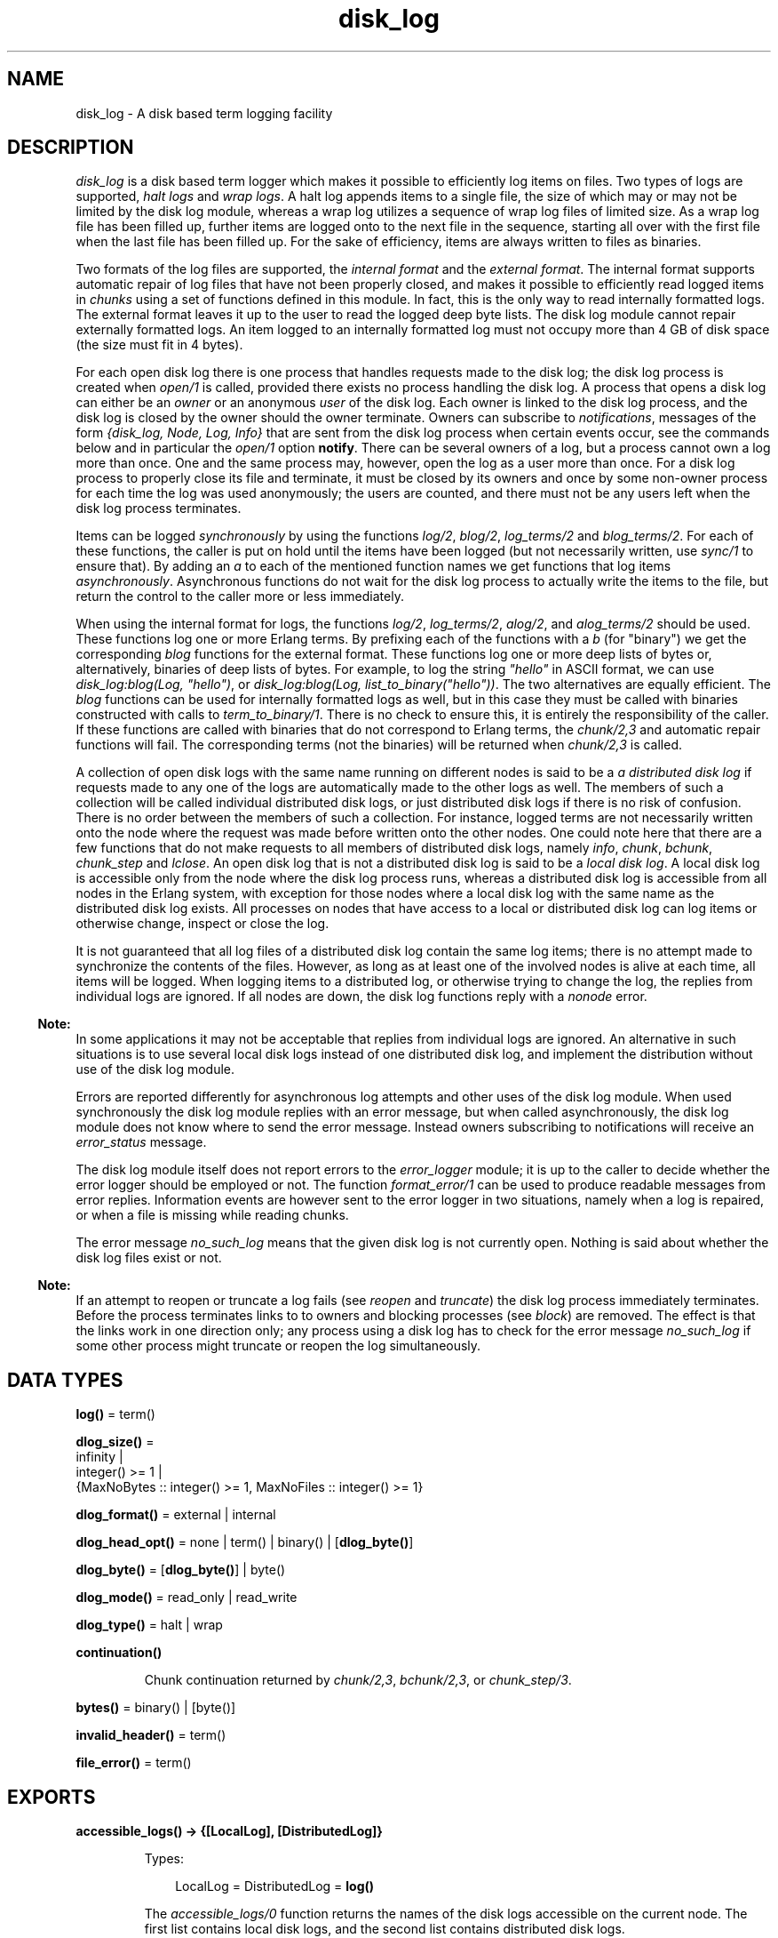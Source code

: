 .TH disk_log 3 "kernel 4.2" "Ericsson AB" "Erlang Module Definition"
.SH NAME
disk_log \- A disk based term logging facility
.SH DESCRIPTION
.LP
\fIdisk_log\fR\& is a disk based term logger which makes it possible to efficiently log items on files\&. Two types of logs are supported, \fIhalt logs\fR\& and \fIwrap logs\fR\&\&. A halt log appends items to a single file, the size of which may or may not be limited by the disk log module, whereas a wrap log utilizes a sequence of wrap log files of limited size\&. As a wrap log file has been filled up, further items are logged onto to the next file in the sequence, starting all over with the first file when the last file has been filled up\&. For the sake of efficiency, items are always written to files as binaries\&.
.LP
Two formats of the log files are supported, the \fIinternal format\fR\& and the \fIexternal format\fR\&\&. The internal format supports automatic repair of log files that have not been properly closed, and makes it possible to efficiently read logged items in \fIchunks\fR\& using a set of functions defined in this module\&. In fact, this is the only way to read internally formatted logs\&. The external format leaves it up to the user to read the logged deep byte lists\&. The disk log module cannot repair externally formatted logs\&. An item logged to an internally formatted log must not occupy more than 4 GB of disk space (the size must fit in 4 bytes)\&.
.LP
For each open disk log there is one process that handles requests made to the disk log; the disk log process is created when \fIopen/1\fR\& is called, provided there exists no process handling the disk log\&. A process that opens a disk log can either be an \fIowner\fR\& or an anonymous \fIuser\fR\& of the disk log\&. Each owner is linked to the disk log process, and the disk log is closed by the owner should the owner terminate\&. Owners can subscribe to \fInotifications\fR\&, messages of the form \fI{disk_log, Node, Log, Info}\fR\& that are sent from the disk log process when certain events occur, see the commands below and in particular the \fIopen/1\fR\& option \fBnotify\fR\&\&. There can be several owners of a log, but a process cannot own a log more than once\&. One and the same process may, however, open the log as a user more than once\&. For a disk log process to properly close its file and terminate, it must be closed by its owners and once by some non-owner process for each time the log was used anonymously; the users are counted, and there must not be any users left when the disk log process terminates\&.
.LP
Items can be logged \fIsynchronously\fR\& by using the functions \fIlog/2\fR\&, \fIblog/2\fR\&, \fIlog_terms/2\fR\& and \fIblog_terms/2\fR\&\&. For each of these functions, the caller is put on hold until the items have been logged (but not necessarily written, use \fIsync/1\fR\& to ensure that)\&. By adding an \fIa\fR\& to each of the mentioned function names we get functions that log items \fIasynchronously\fR\&\&. Asynchronous functions do not wait for the disk log process to actually write the items to the file, but return the control to the caller more or less immediately\&.
.LP
When using the internal format for logs, the functions \fIlog/2\fR\&, \fIlog_terms/2\fR\&, \fIalog/2\fR\&, and \fIalog_terms/2\fR\& should be used\&. These functions log one or more Erlang terms\&. By prefixing each of the functions with a \fIb\fR\& (for "binary") we get the corresponding \fIblog\fR\& functions for the external format\&. These functions log one or more deep lists of bytes or, alternatively, binaries of deep lists of bytes\&. For example, to log the string \fI"hello"\fR\& in ASCII format, we can use \fIdisk_log:blog(Log, "hello")\fR\&, or \fIdisk_log:blog(Log, list_to_binary("hello"))\fR\&\&. The two alternatives are equally efficient\&. The \fIblog\fR\& functions can be used for internally formatted logs as well, but in this case they must be called with binaries constructed with calls to \fIterm_to_binary/1\fR\&\&. There is no check to ensure this, it is entirely the responsibility of the caller\&. If these functions are called with binaries that do not correspond to Erlang terms, the \fIchunk/2,3\fR\& and automatic repair functions will fail\&. The corresponding terms (not the binaries) will be returned when \fIchunk/2,3\fR\& is called\&.
.LP
A collection of open disk logs with the same name running on different nodes is said to be a \fIa distributed disk log\fR\& if requests made to any one of the logs are automatically made to the other logs as well\&. The members of such a collection will be called individual distributed disk logs, or just distributed disk logs if there is no risk of confusion\&. There is no order between the members of such a collection\&. For instance, logged terms are not necessarily written onto the node where the request was made before written onto the other nodes\&. One could note here that there are a few functions that do not make requests to all members of distributed disk logs, namely \fIinfo\fR\&, \fIchunk\fR\&, \fIbchunk\fR\&, \fIchunk_step\fR\& and \fIlclose\fR\&\&. An open disk log that is not a distributed disk log is said to be a \fIlocal disk log\fR\&\&. A local disk log is accessible only from the node where the disk log process runs, whereas a distributed disk log is accessible from all nodes in the Erlang system, with exception for those nodes where a local disk log with the same name as the distributed disk log exists\&. All processes on nodes that have access to a local or distributed disk log can log items or otherwise change, inspect or close the log\&.
.LP
It is not guaranteed that all log files of a distributed disk log contain the same log items; there is no attempt made to synchronize the contents of the files\&. However, as long as at least one of the involved nodes is alive at each time, all items will be logged\&. When logging items to a distributed log, or otherwise trying to change the log, the replies from individual logs are ignored\&. If all nodes are down, the disk log functions reply with a \fInonode\fR\& error\&.
.LP

.RS -4
.B
Note:
.RE
In some applications it may not be acceptable that replies from individual logs are ignored\&. An alternative in such situations is to use several local disk logs instead of one distributed disk log, and implement the distribution without use of the disk log module\&.

.LP
Errors are reported differently for asynchronous log attempts and other uses of the disk log module\&. When used synchronously the disk log module replies with an error message, but when called asynchronously, the disk log module does not know where to send the error message\&. Instead owners subscribing to notifications will receive an \fIerror_status\fR\& message\&.
.LP
The disk log module itself does not report errors to the \fIerror_logger\fR\& module; it is up to the caller to decide whether the error logger should be employed or not\&. The function \fIformat_error/1\fR\& can be used to produce readable messages from error replies\&. Information events are however sent to the error logger in two situations, namely when a log is repaired, or when a file is missing while reading chunks\&.
.LP
The error message \fIno_such_log\fR\& means that the given disk log is not currently open\&. Nothing is said about whether the disk log files exist or not\&.
.LP

.RS -4
.B
Note:
.RE
If an attempt to reopen or truncate a log fails (see \fIreopen\fR\& and \fItruncate\fR\&) the disk log process immediately terminates\&. Before the process terminates links to to owners and blocking processes (see \fIblock\fR\&) are removed\&. The effect is that the links work in one direction only; any process using a disk log has to check for the error message \fIno_such_log\fR\& if some other process might truncate or reopen the log simultaneously\&.

.SH DATA TYPES
.nf

\fBlog()\fR\& = term()
.br
.fi
.nf

\fBdlog_size()\fR\& = 
.br
    infinity |
.br
    integer() >= 1 |
.br
    {MaxNoBytes :: integer() >= 1, MaxNoFiles :: integer() >= 1}
.br
.fi
.nf

\fBdlog_format()\fR\& = external | internal
.br
.fi
.nf

\fBdlog_head_opt()\fR\& = none | term() | binary() | [\fBdlog_byte()\fR\&]
.br
.fi
.nf

\fBdlog_byte()\fR\& = [\fBdlog_byte()\fR\&] | byte()
.br
.fi
.nf

\fBdlog_mode()\fR\& = read_only | read_write
.br
.fi
.nf

\fBdlog_type()\fR\& = halt | wrap
.br
.fi
.nf

\fBcontinuation()\fR\&
.br
.fi
.RS
.LP
Chunk continuation returned by \fIchunk/2,3\fR\&, \fIbchunk/2,3\fR\&, or \fIchunk_step/3\fR\&\&.
.RE
.nf

\fBbytes()\fR\& = binary() | [byte()]
.br
.fi
.nf

\fBinvalid_header()\fR\& = term()
.br
.fi
.nf

\fBfile_error()\fR\& = term()
.br
.fi
.SH EXPORTS
.LP
.nf

.B
accessible_logs() -> {[LocalLog], [DistributedLog]}
.br
.fi
.br
.RS
.LP
Types:

.RS 3
LocalLog = DistributedLog = \fBlog()\fR\&
.br
.RE
.RE
.RS
.LP
The \fIaccessible_logs/0\fR\& function returns the names of the disk logs accessible on the current node\&. The first list contains local disk logs, and the second list contains distributed disk logs\&.
.RE
.LP
.nf

.B
alog(Log, Term) -> notify_ret()
.br
.fi
.br
.nf

.B
balog(Log, Bytes) -> notify_ret()
.br
.fi
.br
.RS
.LP
Types:

.RS 3
Log = \fBlog()\fR\&
.br
Term = term()
.br
Bytes = \fBbytes()\fR\&
.br
.nf
\fBnotify_ret()\fR\& = ok | {error, no_such_log}
.fi
.br
.RE
.RE
.RS
.LP
The \fIalog/2\fR\& and \fIbalog/2\fR\& functions asynchronously append an item to a disk log\&. The function \fIalog/2\fR\& is used for internally formatted logs, and the function \fIbalog/2\fR\& for externally formatted logs\&. \fIbalog/2\fR\& can be used for internally formatted logs as well provided the binary was constructed with a call to \fIterm_to_binary/1\fR\&\&.
.LP
The owners that subscribe to notifications will receive the message \fIread_only\fR\&, \fIblocked_log\fR\& or \fIformat_external\fR\& in case the item cannot be written on the log, and possibly one of the messages \fIwrap\fR\&, \fIfull\fR\& and \fIerror_status\fR\& if an item was written on the log\&. The message \fIerror_status\fR\& is sent if there is something wrong with the header function or a file error occurred\&.
.RE
.LP
.nf

.B
alog_terms(Log, TermList) -> notify_ret()
.br
.fi
.br
.nf

.B
balog_terms(Log, ByteList) -> notify_ret()
.br
.fi
.br
.RS
.LP
Types:

.RS 3
Log = \fBlog()\fR\&
.br
TermList = [term()]
.br
ByteList = [\fBbytes()\fR\&]
.br
.nf
\fBnotify_ret()\fR\& = ok | {error, no_such_log}
.fi
.br
.RE
.RE
.RS
.LP
The \fIalog_terms/2\fR\& and \fIbalog_terms/2\fR\& functions asynchronously append a list of items to a disk log\&. The function \fIalog_terms/2\fR\& is used for internally formatted logs, and the function \fIbalog_terms/2\fR\& for externally formatted logs\&. \fIbalog_terms/2\fR\& can be used for internally formatted logs as well provided the binaries were constructed with calls to \fIterm_to_binary/1\fR\&\&.
.LP
The owners that subscribe to notifications will receive the message \fIread_only\fR\&, \fIblocked_log\fR\& or \fIformat_external\fR\& in case the items cannot be written on the log, and possibly one or more of the messages \fIwrap\fR\&, \fIfull\fR\& and \fIerror_status\fR\& if items were written on the log\&. The message \fIerror_status\fR\& is sent if there is something wrong with the header function or a file error occurred\&.
.RE
.LP
.nf

.B
block(Log) -> ok | {error, block_error_rsn()}
.br
.fi
.br
.nf

.B
block(Log, QueueLogRecords) -> ok | {error, block_error_rsn()}
.br
.fi
.br
.RS
.LP
Types:

.RS 3
Log = \fBlog()\fR\&
.br
QueueLogRecords = boolean()
.br
.nf
\fBblock_error_rsn()\fR\& = no_such_log | nonode | {blocked_log, \fBlog()\fR\&}
.fi
.br
.RE
.RE
.RS
.LP
With a call to \fIblock/1,2\fR\& a process can block a log\&. If the blocking process is not an owner of the log, a temporary link is created between the disk log process and the blocking process\&. The link is used to ensure that the disk log is unblocked should the blocking process terminate without first closing or unblocking the log\&.
.LP
Any process can probe a blocked log with \fIinfo/1\fR\& or close it with \fIclose/1\fR\&\&. The blocking process can also use the functions \fIchunk/2,3\fR\&, \fIbchunk/2,3\fR\&, \fIchunk_step/3\fR\&, and \fIunblock/1\fR\& without being affected by the block\&. Any other attempt than those hitherto mentioned to update or read a blocked log suspends the calling process until the log is unblocked or returns an error message \fI{blocked_log, Log}\fR\&, depending on whether the value of \fIQueueLogRecords\fR\& is \fItrue\fR\& or \fIfalse\fR\&\&. The default value of \fIQueueLogRecords\fR\& is \fItrue\fR\&, which is used by \fIblock/1\fR\&\&.
.RE
.LP
.nf

.B
change_header(Log, Header) -> ok | {error, Reason}
.br
.fi
.br
.RS
.LP
Types:

.RS 3
Log = \fBlog()\fR\&
.br
Header = 
.br
    {head, \fBdlog_head_opt()\fR\&} |
.br
    {head_func, MFA :: {atom(), atom(), list()}}
.br
Reason = 
.br
    no_such_log |
.br
    nonode |
.br
    {read_only_mode, Log} |
.br
    {blocked_log, Log} |
.br
    {badarg, head}
.br
.RE
.RE
.RS
.LP
The \fIchange_header/2\fR\& function changes the value of the \fIhead\fR\& or \fIhead_func\fR\& option of a disk log\&.
.RE
.LP
.nf

.B
change_notify(Log, Owner, Notify) -> ok | {error, Reason}
.br
.fi
.br
.RS
.LP
Types:

.RS 3
Log = \fBlog()\fR\&
.br
Owner = pid()
.br
Notify = boolean()
.br
Reason = 
.br
    no_such_log |
.br
    nonode |
.br
    {blocked_log, Log} |
.br
    {badarg, notify} |
.br
    {not_owner, Owner}
.br
.RE
.RE
.RS
.LP
The \fIchange_notify/3\fR\& function changes the value of the \fInotify\fR\& option for an owner of a disk log\&.
.RE
.LP
.nf

.B
change_size(Log, Size) -> ok | {error, Reason}
.br
.fi
.br
.RS
.LP
Types:

.RS 3
Log = \fBlog()\fR\&
.br
Size = \fBdlog_size()\fR\&
.br
Reason = 
.br
    no_such_log |
.br
    nonode |
.br
    {read_only_mode, Log} |
.br
    {blocked_log, Log} |
.br
    {new_size_too_small, CurrentSize :: integer() >= 1} |
.br
    {badarg, size} |
.br
    {file_error, \fBfile:filename()\fR\&, \fBfile_error()\fR\&}
.br
.RE
.RE
.RS
.LP
The \fIchange_size/2\fR\& function changes the size of an open log\&. For a halt log it is always possible to increase the size, but it is not possible to decrease the size to something less than the current size of the file\&.
.LP
For a wrap log it is always possible to increase both the size and number of files, as long as the number of files does not exceed 65000\&. If the maximum number of files is decreased, the change will not be valid until the current file is full and the log wraps to the next file\&. The redundant files will be removed next time the log wraps around, i\&.e\&. starts to log to file number 1\&.
.LP
As an example, assume that the old maximum number of files is 10 and that the new maximum number of files is 6\&. If the current file number is not greater than the new maximum number of files, the files 7 to 10 will be removed when file number 6 is full and the log starts to write to file number 1 again\&. Otherwise the files greater than the current file will be removed when the current file is full (e\&.g\&. if the current file is 8, the files 9 and 10); the files between new maximum number of files and the current file (i\&.e\&. files 7 and 8) will be removed next time file number 6 is full\&.
.LP
If the size of the files is decreased the change will immediately affect the current log\&. It will not of course change the size of log files already full until next time they are used\&.
.LP
If the log size is decreased for instance to save space, the function \fIinc_wrap_file/1\fR\& can be used to force the log to wrap\&.
.RE
.LP
.nf

.B
chunk(Log, Continuation) -> chunk_ret()
.br
.fi
.br
.nf

.B
chunk(Log, Continuation, N) -> chunk_ret()
.br
.fi
.br
.nf

.B
bchunk(Log, Continuation) -> bchunk_ret()
.br
.fi
.br
.nf

.B
bchunk(Log, Continuation, N) -> bchunk_ret()
.br
.fi
.br
.RS
.LP
Types:

.RS 3
Log = \fBlog()\fR\&
.br
Continuation = start | \fBcontinuation()\fR\&
.br
N = integer() >= 1 | infinity
.br
.nf
\fBchunk_ret()\fR\& = 
.br
    {Continuation2 :: \fBcontinuation()\fR\&, Terms :: [term()]} |
.br
    {Continuation2 :: \fBcontinuation()\fR\&,
.br
     Terms :: [term()],
.br
     Badbytes :: integer() >= 0} |
.br
    eof |
.br
    {error, Reason :: \fBchunk_error_rsn()\fR\&}
.fi
.br
.nf
\fBbchunk_ret()\fR\& = 
.br
    {Continuation2 :: \fBcontinuation()\fR\&, Binaries :: [binary()]} |
.br
    {Continuation2 :: \fBcontinuation()\fR\&,
.br
     Binaries :: [binary()],
.br
     Badbytes :: integer() >= 0} |
.br
    eof |
.br
    {error, Reason :: \fBchunk_error_rsn()\fR\&}
.fi
.br
.nf
\fBchunk_error_rsn()\fR\& = 
.br
    no_such_log |
.br
    {format_external, \fBlog()\fR\&} |
.br
    {blocked_log, \fBlog()\fR\&} |
.br
    {badarg, continuation} |
.br
    {not_internal_wrap, \fBlog()\fR\&} |
.br
    {corrupt_log_file, FileName :: \fBfile:filename()\fR\&} |
.br
    {file_error, \fBfile:filename()\fR\&, \fBfile_error()\fR\&}
.fi
.br
.RE
.RE
.RS
.LP
The \fIchunk/2,3\fR\& and \fIbchunk/2,3\fR\& functions make it possible to efficiently read the terms which have been appended to an internally formatted log\&. It minimizes disk I/O by reading 64 kilobyte chunks from the file\&. The \fIbchunk/2,3\fR\& functions return the binaries read from the file; they do not call \fIbinary_to_term\fR\&\&. Otherwise the work just like \fIchunk/2,3\fR\&\&.
.LP
The first time \fIchunk\fR\& (or \fIbchunk\fR\&) is called, an initial continuation, the atom \fIstart\fR\&, must be provided\&. If there is a disk log process running on the current node, terms are read from that log, otherwise an individual distributed log on some other node is chosen, if such a log exists\&.
.LP
When \fIchunk/3\fR\& is called, \fIN\fR\& controls the maximum number of terms that are read from the log in each chunk\&. Default is \fIinfinity\fR\&, which means that all the terms contained in the 64 kilobyte chunk are read\&. If less than \fIN\fR\& terms are returned, this does not necessarily mean that the end of the file has been reached\&.
.LP
The \fIchunk\fR\& function returns a tuple \fI{Continuation2, Terms}\fR\&, where \fITerms\fR\& is a list of terms found in the log\&. \fIContinuation2\fR\& is yet another continuation which must be passed on to any subsequent calls to \fIchunk\fR\&\&. With a series of calls to \fIchunk\fR\& it is possible to extract all terms from a log\&.
.LP
The \fIchunk\fR\& function returns a tuple \fI{Continuation2, Terms, Badbytes}\fR\& if the log is opened in read-only mode and the read chunk is corrupt\&. \fIBadbytes\fR\& is the number of bytes in the file which were found not to be Erlang terms in the chunk\&. Note also that the log is not repaired\&. When trying to read chunks from a log opened in read-write mode, the tuple \fI{corrupt_log_file, FileName}\fR\& is returned if the read chunk is corrupt\&.
.LP
\fIchunk\fR\& returns \fIeof\fR\& when the end of the log is reached, or \fI{error, Reason}\fR\& if an error occurs\&. Should a wrap log file be missing, a message is output on the error log\&.
.LP
When \fIchunk/2,3\fR\& is used with wrap logs, the returned continuation may or may not be valid in the next call to \fIchunk\fR\&\&. This is because the log may wrap and delete the file into which the continuation points\&. To make sure this does not happen, the log can be blocked during the search\&.
.RE
.LP
.nf

.B
chunk_info(Continuation) -> InfoList | {error, Reason}
.br
.fi
.br
.RS
.LP
Types:

.RS 3
Continuation = \fBcontinuation()\fR\&
.br
InfoList = [{node, Node :: node()}, \&.\&.\&.]
.br
Reason = {no_continuation, Continuation}
.br
.RE
.RE
.RS
.LP
The \fIchunk_info/1\fR\& function returns the following pair describing the chunk continuation returned by \fIchunk/2,3\fR\&, \fIbchunk/2,3\fR\&, or \fIchunk_step/3\fR\&:
.RS 2
.TP 2
*
\fI{node, Node}\fR\&\&. Terms are read from the disk log running on \fINode\fR\&\&.
.LP
.RE

.RE
.LP
.nf

.B
chunk_step(Log, Continuation, Step) ->
.B
              {ok, any()} | {error, Reason}
.br
.fi
.br
.RS
.LP
Types:

.RS 3
Log = \fBlog()\fR\&
.br
Continuation = start | \fBcontinuation()\fR\&
.br
Step = integer()
.br
Reason = 
.br
    no_such_log |
.br
    end_of_log |
.br
    {format_external, Log} |
.br
    {blocked_log, Log} |
.br
    {badarg, continuation} |
.br
    {file_error, \fBfile:filename()\fR\&, \fBfile_error()\fR\&}
.br
.RE
.RE
.RS
.LP
The function \fIchunk_step\fR\& can be used in conjunction with \fIchunk/2,3\fR\& and \fIbchunk/2,3\fR\& to search through an internally formatted wrap log\&. It takes as argument a continuation as returned by \fIchunk/2,3\fR\&, \fIbchunk/2,3\fR\&, or \fIchunk_step/3\fR\&, and steps forward (or backward) \fIStep\fR\& files in the wrap log\&. The continuation returned points to the first log item in the new current file\&.
.LP
If the atom \fIstart\fR\& is given as continuation, a disk log to read terms from is chosen\&. A local or distributed disk log on the current node is preferred to an individual distributed log on some other node\&.
.LP
If the wrap log is not full because all files have not been used yet, \fI{error, end_of_log}\fR\& is returned if trying to step outside the log\&.
.RE
.LP
.nf

.B
close(Log) -> ok | {error, close_error_rsn()}
.br
.fi
.br
.RS
.LP
Types:

.RS 3
Log = \fBlog()\fR\&
.br
.nf
\fBclose_error_rsn()\fR\& = 
.br
    no_such_log |
.br
    nonode |
.br
    {file_error, \fBfile:filename()\fR\&, \fBfile_error()\fR\&}
.fi
.br
.RE
.RE
.RS
.LP
The function \fIclose/1\fR\& closes a local or distributed disk log properly\&. An internally formatted log must be closed before the Erlang system is stopped, otherwise the log is regarded as unclosed and the automatic repair procedure will be activated next time the log is opened\&.
.LP
The disk log process in not terminated as long as there are owners or users of the log\&. It should be stressed that each and every owner must close the log, possibly by terminating, and that any other process - not only the processes that have opened the log anonymously - can decrement the \fIusers\fR\& counter by closing the log\&. Attempts to close a log by a process that is not an owner are simply ignored if there are no users\&.
.LP
If the log is blocked by the closing process, the log is also unblocked\&.
.RE
.LP
.nf

.B
format_error(Error) -> io_lib:chars()
.br
.fi
.br
.RS
.LP
Types:

.RS 3
Error = term()
.br
.RE
.RE
.RS
.LP
Given the error returned by any function in this module, the function \fIformat_error\fR\& returns a descriptive string of the error in English\&. For file errors, the function \fIformat_error/1\fR\& in the \fIfile\fR\& module is called\&.
.RE
.LP
.nf

.B
inc_wrap_file(Log) -> ok | {error, inc_wrap_error_rsn()}
.br
.fi
.br
.RS
.LP
Types:

.RS 3
Log = \fBlog()\fR\&
.br
.nf
\fBinc_wrap_error_rsn()\fR\& = 
.br
    no_such_log |
.br
    nonode |
.br
    {read_only_mode, \fBlog()\fR\&} |
.br
    {blocked_log, \fBlog()\fR\&} |
.br
    {halt_log, \fBlog()\fR\&} |
.br
    {invalid_header, \fBinvalid_header()\fR\&} |
.br
    {file_error, \fBfile:filename()\fR\&, \fBfile_error()\fR\&}
.fi
.br
.nf
\fBinvalid_header()\fR\& = term()
.fi
.br
.RE
.RE
.RS
.LP
The \fIinc_wrap_file/1\fR\& function forces the internally formatted disk log to start logging to the next log file\&. It can be used, for instance, in conjunction with \fIchange_size/2\fR\& to reduce the amount of disk space allocated by the disk log\&.
.LP
The owners that subscribe to notifications will normally receive a \fIwrap\fR\& message, but in case of an error with a reason tag of \fIinvalid_header\fR\& or \fIfile_error\fR\& an \fIerror_status\fR\& message will be sent\&.
.RE
.LP
.nf

.B
info(Log) -> InfoList | {error, no_such_log}
.br
.fi
.br
.RS
.LP
Types:

.RS 3
Log = \fBlog()\fR\&
.br
InfoList = [\fBdlog_info()\fR\&]
.br
.nf
\fBdlog_info()\fR\& = 
.br
    {name, Log :: \fBlog()\fR\&} |
.br
    {file, File :: \fBfile:filename()\fR\&} |
.br
    {type, Type :: \fBdlog_type()\fR\&} |
.br
    {format, Format :: \fBdlog_format()\fR\&} |
.br
    {size, Size :: \fBdlog_size()\fR\&} |
.br
    {mode, Mode :: \fBdlog_mode()\fR\&} |
.br
    {owners, [{pid(), Notify :: boolean()}]} |
.br
    {users, Users :: integer() >= 0} |
.br
    {status,
.br
     Status :: ok | {blocked, QueueLogRecords :: boolean()}} |
.br
    {node, Node :: node()} |
.br
    {distributed, Dist :: local | [node()]} |
.br
    {head,
.br
     Head ::
.br
         none | {head, term()} | (MFA :: {atom(), atom(), list()})} |
.br
    {no_written_items, NoWrittenItems :: integer() >= 0} |
.br
    {full, Full :: boolean} |
.br
    {no_current_bytes, integer() >= 0} |
.br
    {no_current_items, integer() >= 0} |
.br
    {no_items, integer() >= 0} |
.br
    {current_file, integer() >= 1} |
.br
    {no_overflows,
.br
     {SinceLogWasOpened :: integer() >= 0,
.br
      SinceLastInfo :: integer() >= 0}}
.fi
.br
.RE
.RE
.RS
.LP
The \fIinfo/1\fR\& function returns a list of \fI{Tag, Value}\fR\& pairs describing the log\&. If there is a disk log process running on the current node, that log is used as source of information, otherwise an individual distributed log on some other node is chosen, if such a log exists\&.
.LP
The following pairs are returned for all logs:
.RS 2
.TP 2
*
\fI{name, Log}\fR\&, where \fILog\fR\& is the name of the log as given by the \fIopen/1\fR\& option \fIname\fR\&\&.
.LP
.TP 2
*
\fI{file, File}\fR\&\&. For halt logs \fIFile\fR\& is the filename, and for wrap logs \fIFile\fR\& is the base name\&.
.LP
.TP 2
*
\fI{type, Type}\fR\&, where \fIType\fR\& is the type of the log as given by the \fIopen/1\fR\& option \fItype\fR\&\&.
.LP
.TP 2
*
\fI{format, Format}\fR\&, where \fIFormat\fR\& is the format of the log as given by the \fIopen/1\fR\& option \fIformat\fR\&\&.
.LP
.TP 2
*
\fI{size, Size}\fR\&, where \fISize\fR\& is the size of the log as given by the \fIopen/1\fR\& option \fIsize\fR\&, or the size set by \fIchange_size/2\fR\&\&. The value set by \fIchange_size/2\fR\& is reflected immediately\&.
.LP
.TP 2
*
\fI{mode, Mode}\fR\&, where \fIMode\fR\& is the mode of the log as given by the \fIopen/1\fR\& option \fImode\fR\&\&.
.LP
.TP 2
*
\fI{owners, [{pid(), Notify}]}\fR\& where \fINotify\fR\& is the value set by the \fIopen/1\fR\& option \fInotify\fR\& or the function \fIchange_notify/3\fR\& for the owners of the log\&.
.LP
.TP 2
*
\fI{users, Users}\fR\& where \fIUsers\fR\& is the number of anonymous users of the log, see the \fIopen/1\fR\& option \fBlinkto\fR\&\&.
.LP
.TP 2
*
\fI{status, Status}\fR\&, where \fIStatus\fR\& is \fIok\fR\& or \fI{blocked, QueueLogRecords}\fR\& as set by the functions \fIblock/1,2\fR\& and \fIunblock/1\fR\&\&.
.LP
.TP 2
*
\fI{node, Node}\fR\&\&. The information returned by the current invocation of the \fIinfo/1\fR\& function has been gathered from the disk log process running on \fINode\fR\&\&.
.LP
.TP 2
*
\fI{distributed, Dist}\fR\&\&. If the log is local on the current node, then \fIDist\fR\& has the value \fIlocal\fR\&, otherwise all nodes where the log is distributed are returned as a list\&.
.LP
.RE

.LP
The following pairs are returned for all logs opened in \fIread_write\fR\& mode:
.RS 2
.TP 2
*
\fI{head, Head}\fR\&\&. Depending of the value of the \fIopen/1\fR\& options \fIhead\fR\& and \fIhead_func\fR\& or set by the function \fIchange_header/2\fR\&, the value of \fIHead\fR\& is \fInone\fR\& (default), \fI{head, H}\fR\& (\fIhead\fR\& option) or \fI{M,F,A}\fR\& (\fIhead_func\fR\& option)\&.
.LP
.TP 2
*
\fI{no_written_items, NoWrittenItems}\fR\&, where \fINoWrittenItems\fR\& is the number of items written to the log since the disk log process was created\&.
.LP
.RE

.LP
The following pair is returned for halt logs opened in \fIread_write\fR\& mode:
.RS 2
.TP 2
*
\fI{full, Full}\fR\&, where \fIFull\fR\& is \fItrue\fR\& or \fIfalse\fR\& depending on whether the halt log is full or not\&.
.LP
.RE

.LP
The following pairs are returned for wrap logs opened in \fIread_write\fR\& mode:
.RS 2
.TP 2
*
\fI{no_current_bytes, integer() >= 0}\fR\& is the number of bytes written to the current wrap log file\&.
.LP
.TP 2
*
\fI{no_current_items, integer() >= 0}\fR\& is the number of items written to the current wrap log file, header inclusive\&.
.LP
.TP 2
*
\fI{no_items, integer() >= 0}\fR\& is the total number of items in all wrap log files\&.
.LP
.TP 2
*
\fI{current_file, integer()}\fR\& is the ordinal for the current wrap log file in the range \fI1\&.\&.MaxNoFiles\fR\&, where \fIMaxNoFiles\fR\& is given by the \fIopen/1\fR\& option \fIsize\fR\& or set by \fIchange_size/2\fR\&\&.
.LP
.TP 2
*
\fI{no_overflows, {SinceLogWasOpened, SinceLastInfo}}\fR\&, where \fISinceLogWasOpened\fR\& (\fISinceLastInfo\fR\&) is the number of times a wrap log file has been filled up and a new one opened or \fIinc_wrap_file/1\fR\& has been called since the disk log was last opened (\fIinfo/1\fR\& was last called)\&. The first time \fIinfo/2\fR\& is called after a log was (re)opened or truncated, the two values are equal\&.
.LP
.RE

.LP
Note that the \fIchunk/2,3\fR\&, \fIbchunk/2,3\fR\&, and \fIchunk_step/3\fR\& functions do not affect any value returned by \fIinfo/1\fR\&\&.
.RE
.LP
.nf

.B
lclose(Log) -> ok | {error, lclose_error_rsn()}
.br
.fi
.br
.nf

.B
lclose(Log, Node) -> ok | {error, lclose_error_rsn()}
.br
.fi
.br
.RS
.LP
Types:

.RS 3
Log = \fBlog()\fR\&
.br
Node = node()
.br
.nf
\fBlclose_error_rsn()\fR\& = 
.br
    no_such_log | {file_error, \fBfile:filename()\fR\&, \fBfile_error()\fR\&}
.fi
.br
.RE
.RE
.RS
.LP
The function \fIlclose/1\fR\& closes a local log or an individual distributed log on the current node\&. The function \fIlclose/2\fR\& closes an individual distributed log on the specified node if the node is not the current one\&. \fIlclose(Log)\fR\& is equivalent to \fIlclose(Log, node())\fR\&\&. See also \fBclose/1\fR\&\&.
.LP
If there is no log with the given name on the specified node, \fIno_such_log\fR\& is returned\&.
.RE
.LP
.nf

.B
log(Log, Term) -> ok | {error, Reason :: log_error_rsn()}
.br
.fi
.br
.nf

.B
blog(Log, Bytes) -> ok | {error, Reason :: log_error_rsn()}
.br
.fi
.br
.RS
.LP
Types:

.RS 3
Log = \fBlog()\fR\&
.br
Term = term()
.br
Bytes = \fBbytes()\fR\&
.br
.nf
\fBlog_error_rsn()\fR\& = 
.br
    no_such_log |
.br
    nonode |
.br
    {read_only_mode, \fBlog()\fR\&} |
.br
    {format_external, \fBlog()\fR\&} |
.br
    {blocked_log, \fBlog()\fR\&} |
.br
    {full, \fBlog()\fR\&} |
.br
    {invalid_header, \fBinvalid_header()\fR\&} |
.br
    {file_error, \fBfile:filename()\fR\&, \fBfile_error()\fR\&}
.fi
.br
.RE
.RE
.RS
.LP
The \fIlog/2\fR\& and \fIblog/2\fR\& functions synchronously append a term to a disk log\&. They return \fIok\fR\& or \fI{error, Reason}\fR\& when the term has been written to disk\&. If the log is distributed, \fIok\fR\& is always returned, unless all nodes are down\&. Terms are written by means of the ordinary \fIwrite()\fR\& function of the operating system\&. Hence, there is no guarantee that the term has actually been written to the disk, it might linger in the operating system kernel for a while\&. To make sure the item is actually written to disk, the \fIsync/1\fR\& function must be called\&.
.LP
The \fIlog/2\fR\& function is used for internally formatted logs, and \fIblog/2\fR\& for externally formatted logs\&. \fIblog/2\fR\& can be used for internally formatted logs as well provided the binary was constructed with a call to \fIterm_to_binary/1\fR\&\&.
.LP
The owners that subscribe to notifications will be notified of an error with an \fIerror_status\fR\& message if the error reason tag is \fIinvalid_header\fR\& or \fIfile_error\fR\&\&.
.RE
.LP
.nf

.B
log_terms(Log, TermList) ->
.B
             ok | {error, Resaon :: log_error_rsn()}
.br
.fi
.br
.nf

.B
blog_terms(Log, BytesList) ->
.B
              ok | {error, Reason :: log_error_rsn()}
.br
.fi
.br
.RS
.LP
Types:

.RS 3
Log = \fBlog()\fR\&
.br
TermList = [term()]
.br
BytesList = [\fBbytes()\fR\&]
.br
.nf
\fBlog_error_rsn()\fR\& = 
.br
    no_such_log |
.br
    nonode |
.br
    {read_only_mode, \fBlog()\fR\&} |
.br
    {format_external, \fBlog()\fR\&} |
.br
    {blocked_log, \fBlog()\fR\&} |
.br
    {full, \fBlog()\fR\&} |
.br
    {invalid_header, \fBinvalid_header()\fR\&} |
.br
    {file_error, \fBfile:filename()\fR\&, \fBfile_error()\fR\&}
.fi
.br
.RE
.RE
.RS
.LP
The \fIlog_terms/2\fR\& and \fIblog_terms/2\fR\& functions synchronously append a list of items to the log\&. The benefit of using these functions rather than the \fIlog/2\fR\& and \fIblog/2\fR\& functions is that of efficiency: the given list is split into as large sublists as possible (limited by the size of wrap log files), and each sublist is logged as one single item, which reduces the overhead\&.
.LP
The \fIlog_terms/2\fR\& function is used for internally formatted logs, and \fIblog_terms/2\fR\& for externally formatted logs\&. \fIblog_terms/2\fR\& can be used for internally formatted logs as well provided the binaries were constructed with calls to \fIterm_to_binary/1\fR\&\&.
.LP
The owners that subscribe to notifications will be notified of an error with an \fIerror_status\fR\& message if the error reason tag is \fIinvalid_header\fR\& or \fIfile_error\fR\&\&.
.RE
.LP
.nf

.B
open(ArgL) -> open_ret() | dist_open_ret()
.br
.fi
.br
.RS
.LP
Types:

.RS 3
ArgL = \fBdlog_options()\fR\&
.br
.nf
\fBdlog_options()\fR\& = [\fBdlog_option()\fR\&]
.fi
.br
.nf
\fBdlog_option()\fR\& = 
.br
    {name, Log :: \fBlog()\fR\&} |
.br
    {file, FileName :: \fBfile:filename()\fR\&} |
.br
    {linkto, LinkTo :: none | pid()} |
.br
    {repair, Repair :: true | false | truncate} |
.br
    {type, Type :: dlog_type} |
.br
    {format, Format :: \fBdlog_format()\fR\&} |
.br
    {size, Size :: \fBdlog_size()\fR\&} |
.br
    {distributed, Nodes :: [node()]} |
.br
    {notify, boolean()} |
.br
    {head, Head :: \fBdlog_head_opt()\fR\&} |
.br
    {head_func, MFA :: {atom(), atom(), list()}} |
.br
    {mode, Mode :: \fBdlog_mode()\fR\&}
.fi
.br
.nf
\fBopen_ret()\fR\& = \fBret()\fR\& | {error, \fBopen_error_rsn()\fR\&}
.fi
.br
.nf
\fBret()\fR\& = 
.br
    {ok, Log :: \fBlog()\fR\&} |
.br
    {repaired,
.br
     Log :: \fBlog()\fR\&,
.br
     {recovered, Rec :: integer() >= 0},
.br
     {badbytes, Bad :: integer() >= 0}}
.fi
.br
.nf
\fBdist_open_ret()\fR\& = 
.br
    {[{node(), \fBret()\fR\&}], [{node(), {error, \fBdist_error_rsn()\fR\&}}]}
.fi
.br
.nf
\fBdist_error_rsn()\fR\& = nodedown | \fBopen_error_rsn()\fR\&
.fi
.br
.nf
\fBopen_error_rsn()\fR\& = 
.br
    no_such_log |
.br
    {badarg, term()} |
.br
    {size_mismatch,
.br
     CurrentSize :: \fBdlog_size()\fR\&,
.br
     NewSize :: \fBdlog_size()\fR\&} |
.br
    {arg_mismatch,
.br
     OptionName :: \fBdlog_optattr()\fR\&,
.br
     CurrentValue :: term(),
.br
     Value :: term()} |
.br
    {name_already_open, Log :: \fBlog()\fR\&} |
.br
    {open_read_write, Log :: \fBlog()\fR\&} |
.br
    {open_read_only, Log :: \fBlog()\fR\&} |
.br
    {need_repair, Log :: \fBlog()\fR\&} |
.br
    {not_a_log_file, FileName :: \fBfile:filename()\fR\&} |
.br
    {invalid_index_file, FileName :: \fBfile:filename()\fR\&} |
.br
    {invalid_header, \fBinvalid_header()\fR\&} |
.br
    {file_error, \fBfile:filename()\fR\&, \fBfile_error()\fR\&} |
.br
    {node_already_open, Log :: \fBlog()\fR\&}
.fi
.br
.nf
\fBdlog_optattr()\fR\& = 
.br
    name |
.br
    file |
.br
    linkto |
.br
    repair |
.br
    type |
.br
    format |
.br
    size |
.br
    distributed |
.br
    notify |
.br
    head |
.br
    head_func |
.br
    mode
.fi
.br
.nf
\fBdlog_size()\fR\& = 
.br
    infinity |
.br
    integer() >= 1 |
.br
    {MaxNoBytes :: integer() >= 1, MaxNoFiles :: integer() >= 1}
.fi
.br
.RE
.RE
.RS
.LP
The \fIArgL\fR\& parameter is a list of options which have the following meanings:
.RS 2
.TP 2
*
\fI{name, Log}\fR\& specifies the name of the log\&. This is the name which must be passed on as a parameter in all subsequent logging operations\&. A name must always be supplied\&.
.LP
.TP 2
*
\fI{file, FileName}\fR\& specifies the name of the file which will be used for logged terms\&. If this value is omitted and the name of the log is either an atom or a string, the file name will default to \fIlists:concat([Log, "\&.LOG"])\fR\& for halt logs\&. For wrap logs, this will be the base name of the files\&. Each file in a wrap log will be called \fI<base_name>\&.N\fR\&, where \fIN\fR\& is an integer\&. Each wrap log will also have two files called \fI<base_name>\&.idx\fR\& and \fI<base_name>\&.siz\fR\&\&.
.LP
.TP 2
*
\fI{linkto, LinkTo}\fR\&\&. If \fILinkTo\fR\& is a pid, that pid becomes an owner of the log\&. If \fILinkTo\fR\& is \fInone\fR\& the log records that it is used anonymously by some process by incrementing the \fIusers\fR\& counter\&. By default, the process which calls \fIopen/1\fR\& owns the log\&.
.LP
.TP 2
*
\fI{repair, Repair}\fR\&\&. If \fIRepair\fR\& is \fItrue\fR\&, the current log file will be repaired, if needed\&. As the restoration is initiated, a message is output on the error log\&. If \fIfalse\fR\& is given, no automatic repair will be attempted\&. Instead, the tuple \fI{error, {need_repair, Log}}\fR\& is returned if an attempt is made to open a corrupt log file\&. If \fItruncate\fR\& is given, the log file will be truncated, creating an empty log\&. Default is \fItrue\fR\&, which has no effect on logs opened in read-only mode\&.
.LP
.TP 2
*
\fI{type, Type}\fR\& is the type of the log\&. Default is \fIhalt\fR\&\&.
.LP
.TP 2
*
\fI{format, Format}\fR\& specifies the format of the disk log\&. Default is \fIinternal\fR\&\&.
.LP
.TP 2
*
\fI{size, Size}\fR\& specifies the size of the log\&. When a halt log has reached its maximum size, all attempts to log more items are rejected\&. The default size is \fIinfinity\fR\&, which for halt implies that there is no maximum size\&. For wrap logs, the \fISize\fR\& parameter may be either a pair \fI{MaxNoBytes, MaxNoFiles}\fR\& or \fIinfinity\fR\&\&. In the latter case, if the files of an already existing wrap log with the same name can be found, the size is read from the existing wrap log, otherwise an error is returned\&. Wrap logs write at most \fIMaxNoBytes\fR\& bytes on each file and use \fIMaxNoFiles\fR\& files before starting all over with the first wrap log file\&. Regardless of \fIMaxNoBytes\fR\&, at least the header (if there is one) and one item is written on each wrap log file before wrapping to the next file\&. When opening an existing wrap log, it is not necessary to supply a value for the option \fISize\fR\&, but any supplied value must equal the current size of the log, otherwise the tuple \fI{error, {size_mismatch, CurrentSize, NewSize}}\fR\& is returned\&.
.LP
.TP 2
*
\fI{distributed, Nodes}\fR\&\&. This option can be used for adding members to a distributed disk log\&. The default value is \fI[]\fR\&, which means that the log is local on the current node\&.
.LP
.TP 2
*

.RS 2
.LP
\fI{notify, bool()}\fR\&\&. If \fItrue\fR\&, the owners of the log are notified when certain events occur in the log\&. Default is \fIfalse\fR\&\&. The owners are sent one of the following messages when an event occurs:
.RE
.RS 2
.TP 2
*
\fI{disk_log, Node, Log, {wrap, NoLostItems}}\fR\& is sent when a wrap log has filled up one of its files and a new file is opened\&. \fINoLostItems\fR\& is the number of previously logged items that have been lost when truncating existing files\&.
.LP
.TP 2
*
\fI{disk_log, Node, Log, {truncated, NoLostItems}}\fR\& is sent when a log has been truncated or reopened\&. For halt logs \fINoLostItems\fR\& is the number of items written on the log since the disk log process was created\&. For wrap logs \fINoLostItems\fR\& is the number of items on all wrap log files\&.
.LP
.TP 2
*
\fI{disk_log, Node, Log, {read_only, Items}}\fR\& is sent when an asynchronous log attempt is made to a log file opened in read-only mode\&. \fIItems\fR\& is the items from the log attempt\&.
.LP
.TP 2
*
\fI{disk_log, Node, Log, {blocked_log, Items}}\fR\& is sent when an asynchronous log attempt is made to a blocked log that does not queue log attempts\&. \fIItems\fR\& is the items from the log attempt\&.
.LP
.TP 2
*
\fI{disk_log, Node, Log, {format_external, Items}}\fR\& is sent when \fIalog/2\fR\& or \fIalog_terms/2\fR\& is used for internally formatted logs\&. \fIItems\fR\& is the items from the log attempt\&.
.LP
.TP 2
*
\fI{disk_log, Node, Log, full}\fR\& is sent when an attempt to log items to a wrap log would write more bytes than the limit set by the \fIsize\fR\& option\&.
.LP
.TP 2
*
\fI{disk_log, Node, Log, {error_status, Status}}\fR\& is sent when the error status changes\&. The error status is defined by the outcome of the last attempt to log items to a the log or to truncate the log or the last use of \fIsync/1\fR\&, \fIinc_wrap_file/1\fR\& or \fIchange_size/2\fR\&\&. \fIStatus\fR\& is one of \fIok\fR\& and \fI{error, Error}\fR\&, the former being the initial value\&.
.LP
.RE

.LP
.TP 2
*
\fI{head, Head}\fR\& specifies a header to be written first on the log file\&. If the log is a wrap log, the item \fIHead\fR\& is written first in each new file\&. \fIHead\fR\& should be a term if the format is \fIinternal\fR\&, and a deep list of bytes (or a binary) otherwise\&. Default is \fInone\fR\&, which means that no header is written first on the file\&.
.LP
.TP 2
*
\fI{head_func, {M,F,A}}\fR\& specifies a function to be called each time a new log file is opened\&. The call \fIM:F(A)\fR\& is assumed to return \fI{ok, Head}\fR\&\&. The item \fIHead\fR\& is written first in each file\&. \fIHead\fR\& should be a term if the format is \fIinternal\fR\&, and a deep list of bytes (or a binary) otherwise\&.
.LP
.TP 2
*
\fI{mode, Mode}\fR\& specifies if the log is to be opened in read-only or read-write mode\&. It defaults to \fIread_write\fR\&\&.
.LP
.RE

.LP
The \fIopen/1\fR\& function returns \fI{ok, Log}\fR\& if the log file was successfully opened\&. If the file was successfully repaired, the tuple \fI{repaired, Log, {recovered, Rec}, {badbytes, Bad}}\fR\& is returned, where \fIRec\fR\& is the number of whole Erlang terms found in the file and \fIBad\fR\& is the number of bytes in the file which were non-Erlang terms\&. If the \fIdistributed\fR\& parameter was given, \fIopen/1\fR\& returns a list of successful replies and a list of erroneous replies\&. Each reply is tagged with the node name\&.
.LP
When a disk log is opened in read-write mode, any existing log file is checked for\&. If there is none a new empty log is created, otherwise the existing file is opened at the position after the last logged item, and the logging of items will commence from there\&. If the format is \fIinternal\fR\& and the existing file is not recognized as an internally formatted log, a tuple \fI{error, {not_a_log_file, FileName}}\fR\& is returned\&.
.LP
The \fIopen/1\fR\& function cannot be used for changing the values of options of an already open log; when there are prior owners or users of a log, all option values except \fIname\fR\&, \fIlinkto\fR\& and \fInotify\fR\& are just checked against the values that have been supplied before as option values to \fIopen/1\fR\&, \fIchange_header/2\fR\&, \fIchange_notify/3\fR\& or \fIchange_size/2\fR\&\&. As a consequence, none of the options except \fIname\fR\& is mandatory\&. If some given value differs from the current value, a tuple \fI{error, {arg_mismatch, OptionName, CurrentValue, Value}}\fR\& is returned\&. Caution: an owner\&'s attempt to open a log as owner once again is acknowledged with the return value \fI{ok, Log}\fR\&, but the state of the disk log is not affected in any way\&.
.LP
If a log with a given name is local on some node, and one tries to open the log distributed on the same node, then the tuple \fI{error, {node_already_open, Log}}\fR\& is returned\&. The same tuple is returned if the log is distributed on some node, and one tries to open the log locally on the same node\&. Opening individual distributed disk logs for the first time adds those logs to a (possibly empty) distributed disk log\&. The option values supplied are used on all nodes mentioned by the \fIdistributed\fR\& option\&. Individual distributed logs know nothing about each other\&'s option values, so each node can be given unique option values by creating a distributed log with several calls to \fIopen/1\fR\&\&.
.LP
It is possible to open a log file more than once by giving different values to the option \fIname\fR\& or by using the same file when distributing a log on different nodes\&. It is up to the user of the \fIdisk_log\fR\& module to ensure that no more than one disk log process has write access to any file, or the the file may be corrupted\&.
.LP
If an attempt to open a log file for the first time fails, the disk log process terminates with the EXIT message \fI{{failed,Reason},[{disk_log,open,1}]}\fR\&\&. The function returns \fI{error, Reason}\fR\& for all other errors\&.
.RE
.LP
.nf

.B
pid2name(Pid) -> {ok, Log} | undefined
.br
.fi
.br
.RS
.LP
Types:

.RS 3
Pid = pid()
.br
Log = \fBlog()\fR\&
.br
.RE
.RE
.RS
.LP
The \fIpid2name/1\fR\& function returns the name of the log given the pid of a disk log process on the current node, or \fIundefined\fR\& if the given pid is not a disk log process\&.
.LP
This function is meant to be used for debugging only\&.
.RE
.LP
.nf

.B
reopen(Log, File) -> ok | {error, reopen_error_rsn()}
.br
.fi
.br
.nf

.B
reopen(Log, File, Head) -> ok | {error, reopen_error_rsn()}
.br
.fi
.br
.nf

.B
breopen(Log, File, BHead) -> ok | {error, reopen_error_rsn()}
.br
.fi
.br
.RS
.LP
Types:

.RS 3
Log = \fBlog()\fR\&
.br
File = \fBfile:filename()\fR\&
.br
Head = term()
.br
BHead = \fBbytes()\fR\&
.br
.nf
\fBreopen_error_rsn()\fR\& = 
.br
    no_such_log |
.br
    nonode |
.br
    {read_only_mode, \fBlog()\fR\&} |
.br
    {blocked_log, \fBlog()\fR\&} |
.br
    {same_file_name, \fBlog()\fR\&} |
.br
    {invalid_index_file, \fBfile:filename()\fR\&} |
.br
    {invalid_header, \fBinvalid_header()\fR\&} |
.br
    {file_error, \fBfile:filename()\fR\&, \fBfile_error()\fR\&}
.fi
.br
.RE
.RE
.RS
.LP
The \fIreopen\fR\& functions first rename the log file to \fIFile\fR\& and then re-create a new log file\&. In case of a wrap log, \fIFile\fR\& is used as the base name of the renamed files\&. By default the header given to \fIopen/1\fR\& is written first in the newly opened log file, but if the \fIHead\fR\& or the \fIBHead\fR\& argument is given, this item is used instead\&. The header argument is used once only; next time a wrap log file is opened, the header given to \fIopen/1\fR\& is used\&.
.LP
The \fIreopen/2,3\fR\& functions are used for internally formatted logs, and \fIbreopen/3\fR\& for externally formatted logs\&.
.LP
The owners that subscribe to notifications will receive a \fItruncate\fR\& message\&.
.LP
Upon failure to reopen the log, the disk log process terminates with the EXIT message \fI{{failed,Error},[{disk_log,Fun,Arity}]}\fR\&, and other processes that have requests queued receive the message \fI{disk_log, Node, {error, disk_log_stopped}}\fR\&\&.
.RE
.LP
.nf

.B
sync(Log) -> ok | {error, sync_error_rsn()}
.br
.fi
.br
.RS
.LP
Types:

.RS 3
Log = \fBlog()\fR\&
.br
.nf
\fBsync_error_rsn()\fR\& = 
.br
    no_such_log |
.br
    nonode |
.br
    {read_only_mode, \fBlog()\fR\&} |
.br
    {blocked_log, \fBlog()\fR\&} |
.br
    {file_error, \fBfile:filename()\fR\&, \fBfile_error()\fR\&}
.fi
.br
.RE
.RE
.RS
.LP
The \fIsync/1\fR\& function ensures that the contents of the log are actually written to the disk\&. This is usually a rather expensive operation\&.
.RE
.LP
.nf

.B
truncate(Log) -> ok | {error, trunc_error_rsn()}
.br
.fi
.br
.nf

.B
truncate(Log, Head) -> ok | {error, trunc_error_rsn()}
.br
.fi
.br
.nf

.B
btruncate(Log, BHead) -> ok | {error, trunc_error_rsn()}
.br
.fi
.br
.RS
.LP
Types:

.RS 3
Log = \fBlog()\fR\&
.br
Head = term()
.br
BHead = \fBbytes()\fR\&
.br
.nf
\fBtrunc_error_rsn()\fR\& = 
.br
    no_such_log |
.br
    nonode |
.br
    {read_only_mode, \fBlog()\fR\&} |
.br
    {blocked_log, \fBlog()\fR\&} |
.br
    {invalid_header, \fBinvalid_header()\fR\&} |
.br
    {file_error, \fBfile:filename()\fR\&, \fBfile_error()\fR\&}
.fi
.br
.RE
.RE
.RS
.LP
The \fItruncate\fR\& functions remove all items from a disk log\&. If the \fIHead\fR\& or the \fIBHead\fR\& argument is given, this item is written first in the newly truncated log, otherwise the header given to \fIopen/1\fR\& is used\&. The header argument is only used once; next time a wrap log file is opened, the header given to \fIopen/1\fR\& is used\&.
.LP
The \fItruncate/1,2\fR\& functions are used for internally formatted logs, and \fIbtruncate/2\fR\& for externally formatted logs\&.
.LP
The owners that subscribe to notifications will receive a \fItruncate\fR\& message\&.
.LP
If the attempt to truncate the log fails, the disk log process terminates with the EXIT message \fI{{failed,Reason},[{disk_log,Fun,Arity}]}\fR\&, and other processes that have requests queued receive the message \fI{disk_log, Node, {error, disk_log_stopped}}\fR\&\&.
.RE
.LP
.nf

.B
unblock(Log) -> ok | {error, unblock_error_rsn()}
.br
.fi
.br
.RS
.LP
Types:

.RS 3
Log = \fBlog()\fR\&
.br
.nf
\fBunblock_error_rsn()\fR\& = 
.br
    no_such_log |
.br
    nonode |
.br
    {not_blocked, \fBlog()\fR\&} |
.br
    {not_blocked_by_pid, \fBlog()\fR\&}
.fi
.br
.RE
.RE
.RS
.LP
The \fIunblock/1\fR\& function unblocks a log\&. A log can only be unblocked by the blocking process\&.
.RE
.SH "SEE ALSO"

.LP
\fBfile(3)\fR\&, \fBpg2(3)\fR\&, \fBwrap_log_reader(3)\fR\&
